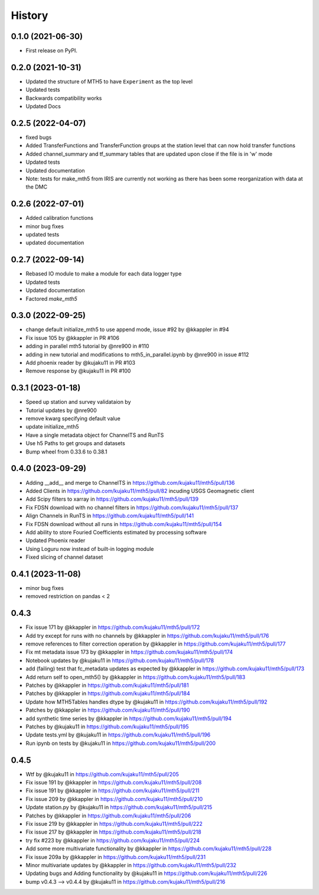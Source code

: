 History
=========

0.1.0 (2021-06-30)
------------------

* First release on PyPI.

0.2.0 (2021-10-31)
-------------------

* Updated the structure of MTH5 to have ``Experiment`` as the top level
* Updated tests
* Backwards compatibility works
* Updated Docs

0.2.5 (2022-04-07)
----------------------

* fixed bugs
* Added TransferFunctions and TransferFunction groups at the station level that can now hold transfer functions
* Added channel_summary and tf_summary tables that are updated upon close if the file is in 'w' mode
* Updated tests
* Updated documentation
* Note: tests for make_mth5 from IRIS are currently not working as there has been some reorganization with data at the DMC

0.2.6 (2022-07-01)
-----------------------

* Added calibration functions
* minor bug fixes
* updated tests
* updated documentation

0.2.7 (2022-09-14)
------------------------

* Rebased IO module to make a module for each data logger type
* Updated tests
* Updated documentation
* Factored `make_mth5`

0.3.0 (2022-09-25)
------------------------

* change default initialize_mth5 to use append mode, issue #92 by @kkappler in #94
* Fix issue 105 by @kkappler in PR #106
* adding in parallel mth5 tutorial by @nre900 in #110
* adding in new tutorial and modifications to mth5_in_parallel.ipynb by @nre900 in issue #112
* Add phoenix reader by @kujaku11 in PR #103
* Remove response by @kujaku11 in PR #100 

0.3.1 (2023-01-18)
------------------------

* Speed up station and survey validataion by 
* Tutorial updates by @nre900 
* remove kwarg specifying default value 
* update initialize_mth5 
* Have a single metadata object for ChannelTS and RunTS 
* Use h5 Paths to get groups and datasets
* Bump wheel from 0.33.6 to 0.38.1

0.4.0 (2023-09-29)
------------------------

* Adding __add__ and merge to ChannelTS in https://github.com/kujaku11/mth5/pull/136
* Added Clients in https://github.com/kujaku11/mth5/pull/82 incuding USGS Geomagnetic client
* Add Scipy filters to xarray in https://github.com/kujaku11/mth5/pull/139
* Fix FDSN download with no channel filters in https://github.com/kujaku11/mth5/pull/137
* Align Channels in RunTS in https://github.com/kujaku11/mth5/pull/141
* Fix FDSN download without all runs in https://github.com/kujaku11/mth5/pull/154
* Add ability to store Fouried Coefficients estimated by processing software
* Updated Phoenix reader
* Using Loguru now instead of built-in logging module
* Fixed slicing of channel dataset

0.4.1 (2023-11-08)
-------------------------

* minor bug fixes
* removed restriction on pandas < 2

0.4.3
-------------------------

* Fix issue 171 by @kkappler in https://github.com/kujaku11/mth5/pull/172
* Add try except for runs with no channels by @kkappler in https://github.com/kujaku11/mth5/pull/176
* remove references to filter correction operation by @kkappler in https://github.com/kujaku11/mth5/pull/177
* Fix mt metadata issue 173 by @kkappler in https://github.com/kujaku11/mth5/pull/174
* Notebook updates by @kujaku11 in https://github.com/kujaku11/mth5/pull/178
* add (failing) test that fc_metadata updates as expected by @kkappler in https://github.com/kujaku11/mth5/pull/173
* Add return self to open_mth5() by @kkappler in https://github.com/kujaku11/mth5/pull/183
* Patches by @kkappler in https://github.com/kujaku11/mth5/pull/181
* Patches by @kkappler in https://github.com/kujaku11/mth5/pull/184
* Update how MTH5Tables handles dtype by @kujaku11 in https://github.com/kujaku11/mth5/pull/192
* Patches by @kkappler in https://github.com/kujaku11/mth5/pull/190
* add synthetic time series by @kkappler in https://github.com/kujaku11/mth5/pull/194
* Patches by @kujaku11 in https://github.com/kujaku11/mth5/pull/195
* Update tests.yml by @kujaku11 in https://github.com/kujaku11/mth5/pull/196
* Run ipynb on tests by @kujaku11 in https://github.com/kujaku11/mth5/pull/200

0.4.5
------------------------

* Wtf by @kujaku11 in https://github.com/kujaku11/mth5/pull/205
* Fix issue 191 by @kkappler in https://github.com/kujaku11/mth5/pull/208
* Fix issue 191 by @kkappler in https://github.com/kujaku11/mth5/pull/211
* Fix issue 209 by @kkappler in https://github.com/kujaku11/mth5/pull/210
* Update station.py by @kujaku11 in https://github.com/kujaku11/mth5/pull/215
* Patches by @kkappler in https://github.com/kujaku11/mth5/pull/206
* Fix issue 219 by @kkappler in https://github.com/kujaku11/mth5/pull/222
* Fix issue 217 by @kkappler in https://github.com/kujaku11/mth5/pull/218
* try fix #223 by @kkappler in https://github.com/kujaku11/mth5/pull/224
* Add some more multivariate functionality by @kkappler in https://github.com/kujaku11/mth5/pull/228
* Fix issue 209a by @kkappler in https://github.com/kujaku11/mth5/pull/231
* Minor multivariate updates by @kkappler in https://github.com/kujaku11/mth5/pull/232
* Updating bugs and Adding functionality by @kujaku11 in https://github.com/kujaku11/mth5/pull/226
* bump v0.4.3 --> v0.4.4 by @kujaku11 in https://github.com/kujaku11/mth5/pull/216
